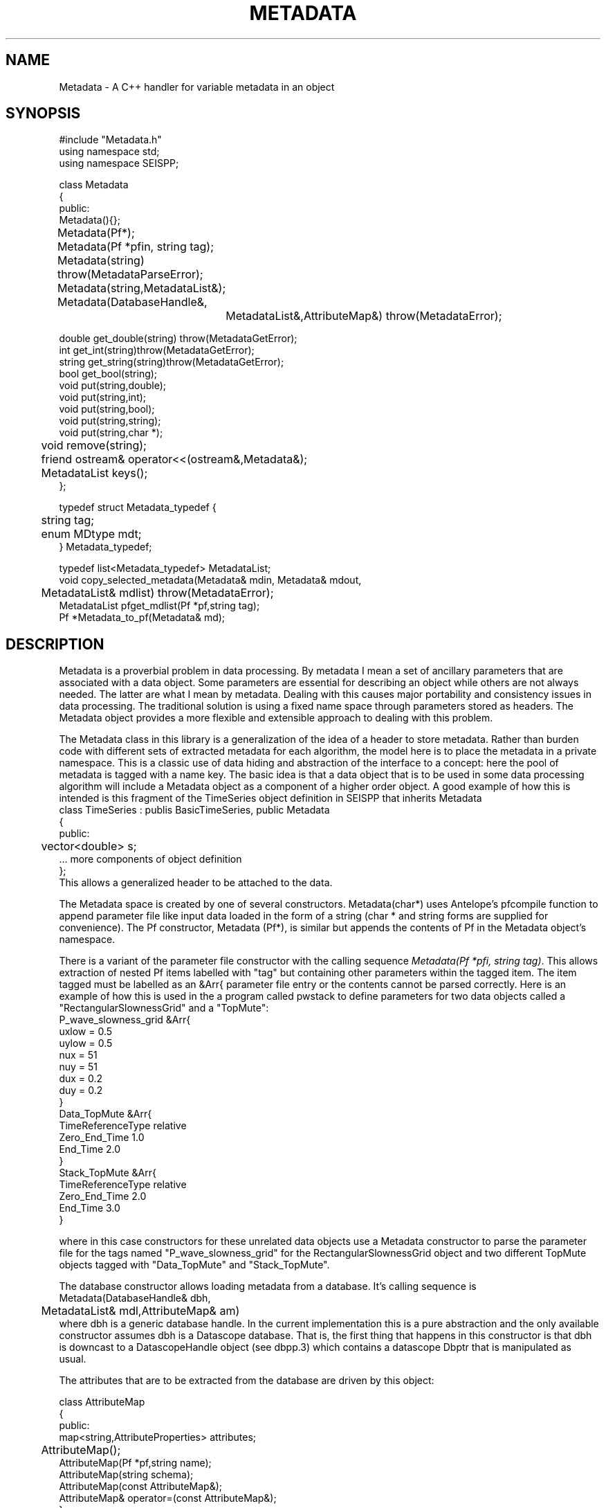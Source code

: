 '\" te
.TH METADATA 3 "%G"
.SH NAME
Metadata - A C++ handler for variable metadata in an object
.SH SYNOPSIS
.nf
#include "Metadata.h"
using namespace std;
using namespace SEISPP;

class Metadata
{
public:
        Metadata(){};
	Metadata(Pf*);
	Metadata(Pf *pfin, string tag);
	Metadata(string) throw(MetadataParseError);
	Metadata(string,MetadataList&);
	Metadata(DatabaseHandle&,
		MetadataList&,AttributeMap&) throw(MetadataError);

        double get_double(string) throw(MetadataGetError);
        int get_int(string)throw(MetadataGetError);
        string get_string(string)throw(MetadataGetError);
        bool get_bool(string);
        void put(string,double);
        void put(string,int);
        void put(string,bool);
        void put(string,string); 
        void put(string,char *); 
	void remove(string);
	friend ostream& operator<<(ostream&,Metadata&);
	MetadataList keys(); 
};

typedef struct Metadata_typedef {
	string tag;
	enum MDtype mdt;
} Metadata_typedef;

typedef list<Metadata_typedef> MetadataList;
void copy_selected_metadata(Metadata& mdin, Metadata& mdout, 
	MetadataList& mdlist) throw(MetadataError);
MetadataList pfget_mdlist(Pf *pf,string tag);
Pf *Metadata_to_pf(Metadata& md);
.fi
.SH DESCRIPTION
.LP
Metadata is a proverbial problem in data processing.  
By metadata I mean a set of ancillary parameters that are associated with 
a data object.  Some parameters are essential for describing
an object while others are not always needed.  The latter 
are what I mean by metadata.  
Dealing with this causes major portability and consistency issues
in data processing.  The traditional solution is using a fixed 
name space through parameters stored as headers.  
The Metadata object provides a more flexible and extensible approach
to dealing with this problem.
.LP
The Metadata class in this library is a generalization of the
idea of a header to store metadata.  
Rather than burden code with different sets of extracted metadata for
each algorithm, the model here is to place the metadata in a private
namespace.  This is a classic use of data hiding and abstraction of
the interface to a concept:  here the pool of metadata is tagged with 
a name key.  The basic idea is that a data object that is to be used in 
some data processing algorithm will include a Metadata object as 
a component of a higher order object.  A good example of how this
is intended is this fragment of the TimeSeries object definition
in SEISPP that inherits Metadata
.nf
class TimeSeries : publis BasicTimeSeries, public Metadata 
{
public:      
	vector<double> s;
        ...  more components of object definition
};
.fi
This allows a generalized header to be attached to the data.
.LP
The Metadata space is created by one of several constructors.
Metadata(char*) uses Antelope's pfcompile function
to append parameter file like input data loaded in the form of
a string (char * and string forms are supplied for convenience).  
The Pf constructor, Metadata (Pf*), is similar but appends the
contents of Pf in the Metadata object's namespace.  
.LP
There is a variant of the parameter file constructor with the
calling sequence \fIMetadata(Pf *pfi, string tag)\fR.  
This allows extraction of nested Pf items labelled with "tag"
but containing other parameters within the tagged item. 
The item tagged must be labelled as an &Arr{ parameter file
entry or the contents cannot be parsed correctly.
Here is an example of how this is used in the a program
called pwstack to define parameters for two data objects
called a "RectangularSlownessGrid" and a "TopMute":
.nf
P_wave_slowness_grid &Arr{
    uxlow = 0.5
    uylow = 0.5
    nux = 51
    nuy = 51
    dux = 0.2
    duy = 0.2
}
Data_TopMute &Arr{
    TimeReferenceType relative
    Zero_End_Time 1.0
    End_Time 2.0
}
Stack_TopMute &Arr{
    TimeReferenceType relative
    Zero_End_Time 2.0
    End_Time 3.0
}
.fi
.LP
where in this case constructors for these unrelated data objects
use a Metadata constructor to parse the parameter file for the
tags named "P_wave_slowness_grid" for the RectangularSlownessGrid
object and two different TopMute objects tagged with "Data_TopMute"
and "Stack_TopMute".
.LP
The database constructor allows loading metadata from a database.
It's calling sequence is
.nf
Metadata(DatabaseHandle& dbh,
	MetadataList& mdl,AttributeMap& am)
.fi
where dbh is a generic database handle.  In the current implementation
this is a pure abstraction and the only available constructor
assumes dbh is a Datascope database.  That is, the first thing
that happens in this constructor is that dbh is downcast to
a DatascopeHandle object (see dbpp.3) which contains a
datascope Dbptr that is manipulated as usual.
.LP
The attributes that are to be extracted from the database are
driven by this object:
.nf

class AttributeMap
{
public:
        map<string,AttributeProperties> attributes;

	AttributeMap();
        AttributeMap(Pf *pf,string name);  
        AttributeMap(string schema);
        AttributeMap(const AttributeMap&);
        AttributeMap& operator=(const AttributeMap&);
};
.fi
noting that the STL map container holds the following objects:
.nf
class AttributeProperties
{
public:
        string db_attribute_name;
        string db_table_name;
        string internal_name;
        MDtype mdt;
        bool is_key;
        AttributeProperties();
        AttributeProperties(string);// main constructor parses string 
        AttributeProperties(const AttributeProperties&);
        AttributeProperties& operator=(const AttributeProperties&);
};
.fi
This STL map is used to provide a general way to map data from an 
external namespace to an internal one.  For example, externally
a database attribute might be referred to by the attribute
with a name like "arrival.time", but internally you 
might want to refer to this as "atime" for simplicity or 
to mesh with some other naming convention.  Bear in mind that
is is the internal name that will be needed to retrieve the
correct information from a Metadata object.  This could be 
cumbersome baggage, but it is assumed this can be hidden from
most users by defining this mapping in the global parameter
file for the application.  The Pf constructor for 
the AttributeMap object, which is the one that that
would probably normally be used to build this, looks for 
a Tbl pf list with the key defined by the string
that is the second argument of the constructor.  This is expected
to be followed by a list of pairs of (external,internal) names.
For example, if we set the key to "Sample_AttributeMap" we would
want an entry like this in the parameter file:
.nf
Sample_AttributeMap &Tbl{
#internal_name	db_attribute_name	db_table_name	MDtype	is_key
sta		sta			wfdisc		string	yes
chan		chan			wfdisc		string	yes
wfstime		time			wfdisc		real	yes
Ptime		time			arrival		real
Stime		time			arrival		real
wfetime		endtime			wfdisc		real
nsamp		nsamp			wfdisc		integer
samprate	samprate		wfdisc		real
wfdir		dir			wfdisc		string
wfdfile		dfile			wfdisc		string
}
.fi
Note the order of the tokens is fixed and the top row is a comment
that defines this rigid order.  Tokens are separated by standard
unix white space.  When the constructor reads this data there must
be exactly four tokens per line or the constructor will throw a
MetadataError exception object (see below).  
The \fIis_key\fR field is optional and when missing the constructor sets
the is_key boolean to false.  
Note that in the current implementation with Datascope the is_key
field is relevant only to integer keys that require a dbnextid(3)
call to maintain the integrity of the index.  Datascope will complain
about noninteger key problems, but maintaining noninteger keys is
a more complicated problem that is viewed as the applications problem.
.LP
The AttributeMap should normally be static and defines the fixed
mapping of an internal namespace to a collection of metadata stored
in an external database.  Hence, the AttributeMap has an intrinsic
database model for the data it is indexing.  That is, don't expect it
to be capable of defining anything that cannot be stored in an
antelope database.  If you need additional capabilities the interface
allows it, but only simple types are currently supported in the 
MDtype definition.  
.LP
Most users will wish to use the default constructor for the AttributeMap
or the one with a single string argument schema.
The default constructor loads a file from the global pf data area
for Antelope and assumes a mapping appropriate for the css3.0 schema.
The parameterized version scans for the name set in schema instead of
the default css3.0.
You should check the file (seispp_attribute_maps.pf) for the full
definition of namespace mapping including aliases.  That is, the
standard namespace uses Antelope-oriented naming for the internal
names (e.g. wfdisc.time for the time field in wfdisc), but it also
includes some useful aliases.  
.LP
The AttributeMap should normally be loaded from a parameter file
early on in a programs initialization phase.  It should define the
entire namespace of parameters of interest.  The information actually
passed in and out of a program is controlled by a MetadataList 
object.  MetadataList objects might commonly be constructed 
using different sets of names for input and output.  These are 
easily constructed from a parameter file using the function 
pfget_mdlist defined as:
.nf
MetadataList pfget_mdlist(Pf *pf, string pftag);
.fi
where pf is an Antelope Pf handle (see man pf(3)) and pftag is a 
string that identifies a tag to an &Tbl entry in a parameter file.
For example, to select only entries from the wfdisc table for the
example AttributeMap defined above one could set pftag="Input_mdlist"
and place the following the the parameter file used for initialization:
.nf
Input_mdlist &Tbl{
sta		string
chan		string
wfstime		real
wfetime		real
nsamp		integer
samprate	real
wfdir		string
wfdfile		string
}  
.fi
.LP
Putting all this together,
the AttributeMap and MetadataList are used together in the 
database constructor;  the AttributeMap defines the namespace
mapping from external (database centric naming) to a set of 
internal names while the MetadataList passed to that constructor
defines what metadata to attempt to extract from the database.
The db pointer, db, is expected to be one row of a database view.
This can be a join of several tables as the table names are resolved
through the AttributeMap.
.LP
More limited parameters can be placed in the Metadata object one
at a time with the put functions.  (There is only one
function name because C++ allows overloading.)  Single entries in
the Metadata object can be deleted with the remove function.  
In all cases the string in the function defines the key used to 
access that parameter.
.LP
Metadata are retrieved by the get_type 
functions.  The get routines will throw an exception if the requested
parameter is not found in the Metadata space.  As a result
all get functions should be surrounded by a try block with
the following catch clause:
.nf
try
{
	series of metadata get requests
}
catch ( MetadataError& me)
{
	me.log_error();
	error handling code
}
.fi
The catch block can handle this error appropriately as some
metadata requests require different actions.  
As in all proper error handlers the program can abort, set
a default and try to continue, or something else.  
.LP
A copy constructor and an assignment operator are provided to
allow depositing Metadata objects into STL containers.  
An output function is supplied through the "<<" friend function.
The output of this method is a parameter file.
A corresponding input function was intentionally not included in
the class definition.  
.SH LIBRARY
$(STOCKLIBS)
.SH "SEE ALSO"
.nf
pf(3), pf(5), pfecho(1),
http://geology.indiana.edu/pavlis/software/seispp/html/index.html
.fi
.SH "BUGS AND CAVEATS"
.LP
The AttributeMap object adds complexity to something that is already
a bit messy. Applications using these functions should strive to hide
this element of the implementation from normal use.  In most cases this
is expected to mean you will build a static AttributeMap pf description
for all programs using this library and a particular database 
schema.  In the same way the mdlist can and should be prepared in a
standard pf file for a program, placed in the standard Antelope location
for pf files, and not be advertised to the user.  
.SH AUTHOR
.nf
Gary L. Pavlis
Indiana University
pavlis@indiana.edu
.\" $Id$
